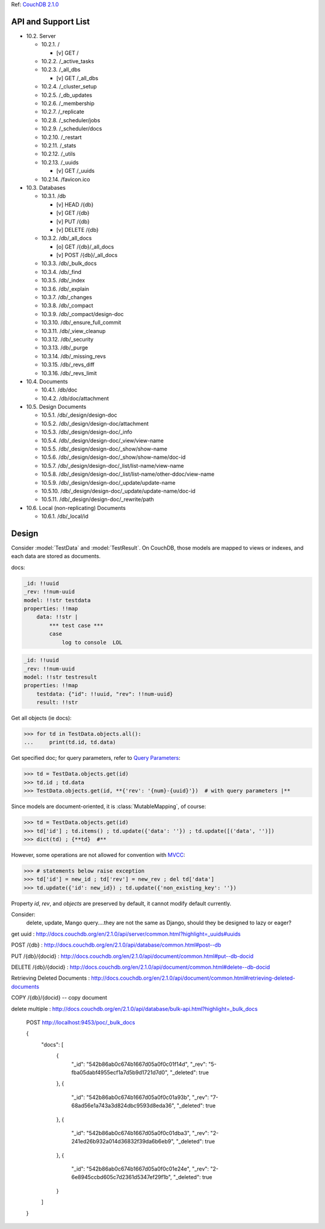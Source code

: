 Ref: `CouchDB 2.1.0`__

__ http://docs.couchdb.org/en/2.1.0/api/


API and Support List
====================

- 10.2. Server

  - 10.2.1. /

    * [v] GET /

  - 10.2.2. /_active_tasks
  - 10.2.3. /_all_dbs

    * [v] GET /_all_dbs

  - 10.2.4. /_cluster_setup
  - 10.2.5. /_db_updates
  - 10.2.6. /_membership
  - 10.2.7. /_replicate
  - 10.2.8. /_scheduler/jobs
  - 10.2.9. /_scheduler/docs
  - 10.2.10. /_restart
  - 10.2.11. /_stats
  - 10.2.12. /_utils
  - 10.2.13. /_uuids

    * [v] GET /_uuids

  - 10.2.14. /favicon.ico

- 10.3. Databases

  - 10.3.1. /db

    * [v] HEAD /{db}
    * [v] GET /{db}
    * [v] PUT /{db}
    * [v] DELETE /{db}

  - 10.3.2. /db/_all_docs

    * [o] GET /{db}/_all_docs
    * [v] POST /{db}/_all_docs

  - 10.3.3. /db/_bulk_docs
  - 10.3.4. /db/_find
  - 10.3.5. /db/_index
  - 10.3.6. /db/_explain
  - 10.3.7. /db/_changes
  - 10.3.8. /db/_compact
  - 10.3.9. /db/_compact/design-doc
  - 10.3.10. /db/_ensure_full_commit
  - 10.3.11. /db/_view_cleanup
  - 10.3.12. /db/_security
  - 10.3.13. /db/_purge
  - 10.3.14. /db/_missing_revs
  - 10.3.15. /db/_revs_diff
  - 10.3.16. /db/_revs_limit

- 10.4. Documents

  - 10.4.1. /db/doc
  - 10.4.2. /db/doc/attachment

- 10.5. Design Documents

  - 10.5.1. /db/_design/design-doc
  - 10.5.2. /db/_design/design-doc/attachment
  - 10.5.3. /db/_design/design-doc/_info
  - 10.5.4. /db/_design/design-doc/_view/view-name
  - 10.5.5. /db/_design/design-doc/_show/show-name
  - 10.5.6. /db/_design/design-doc/_show/show-name/doc-id
  - 10.5.7. /db/_design/design-doc/_list/list-name/view-name
  - 10.5.8. /db/_design/design-doc/_list/list-name/other-ddoc/view-name
  - 10.5.9. /db/_design/design-doc/_update/update-name
  - 10.5.10. /db/_design/design-doc/_update/update-name/doc-id
  - 10.5.11. /db/_design/design-doc/_rewrite/path

- 10.6. Local (non-replicating) Documents

  - 10.6.1. /db/_local/id


Design
======

Consider :model:`TestData` and :model:`TestResult`.
On CouchDB, those models are mapped to views or indexes,
and each data are stored as documents.


docs:

.. code:: yaml
    :name: TestData

    _id: !!uuid
    _rev: !!num-uuid
    model: !!str testdata
    properties: !!map
        data: !!str |
            *** test case ***
            case
                log to console  LOL

.. code:: yaml
    :name: TestResult

    _id: !!uuid
    _rev: !!num-uuid
    model: !!str testresult
    properties: !!map
        testdata: {"id": !!uuid, "rev": !!num-uuid}
        result: !!str


Get all objects (ie docs):

>>> for td in TestData.objects.all():
...     print(td.id, td.data)


Get specified doc; for query parameters, refer to `Query Parameters`__:

__ http://docs.couchdb.org/en/2.1.0/api/document/common.html#get--db-docid

>>> td = TestData.objects.get(id)
>>> td.id ; td.data
>>> TestData.objects.get(id, **{'rev': '{num}-{uuid}'})  # with query parameters |**

Since models are document-oriented, it is :class:`MutableMapping`, of course:

>>> td = TestData.objects.get(id)
>>> td['id'] ; td.items() ; td.update({'data': ''}) ; td.update([('data', '')])
>>> dict(td) ; {**td}  #**


However, some operations are not allowed for convention with MVCC__:

__ http://www.wikiwand.com/en/Multiversion_concurrency_control

>>> # statements below raise exception
>>> td['id'] = new_id ; td['rev'] = new_rev ; del td['data']
>>> td.update({'id': new_id}) ; td.update({'non_existing_key': ''})


Property `id`, `rev`, and `objects` are preserved by default,
it cannot modify default currently.


.. `objects.get` MUST return just one item, raise exception otherwise;
.. `objects.all`, `objects.filter`, and else return a "query set".
.. Refer to Django__:
..
.. __ https://docs.djangoproject.com/en/1.11/topics/db/queries/#retrieving-a-single-object-with-get
..
.. >>> TestResult.objects.all()  # not query yet
.. >>> [*TestResult.objects.all()]  # send query
..
..
.. Deleting objects requires


Consider:
    delete, update, Mango query....they are not the same as Django,
    should they be designed to lazy or eager?


get uuid : http://docs.couchdb.org/en/2.1.0/api/server/common.html?highlight=_uuids#uuids

POST /{db} : http://docs.couchdb.org/en/2.1.0/api/database/common.html#post--db

PUT /{db}/{docid} : http://docs.couchdb.org/en/2.1.0/api/document/common.html#put--db-docid

DELETE /{db}/{docid} : http://docs.couchdb.org/en/2.1.0/api/document/common.html#delete--db-docid

Retrieving Deleted Documents :
http://docs.couchdb.org/en/2.1.0/api/document/common.html#retrieving-deleted-documents

COPY /{db}/{docid} -- copy document

delete multiple : http://docs.couchdb.org/en/2.1.0/api/database/bulk-api.html?highlight=_bulk_docs

    POST http://localhost:9453/poc/_bulk_docs

    {
        "docs": [
            {
                "_id": "542b86ab0c674b1667d05a0f0c01f14d",
                "_rev": "5-fba05dabf4955ecf1a7d5b9d1721d7d0",
                "_deleted": true
            },
            {
                "_id": "542b86ab0c674b1667d05a0f0c01a93b",
                "_rev": "7-68ad56e1a743a3d824dbc9593d8eda36",
                "_deleted": true
            },
            {
                "_id": "542b86ab0c674b1667d05a0f0c01dba3",
                "_rev": "2-241ed26b932a014d36832f39da6b6eb9",
                "_deleted": true
            },
            {
                "_id": "542b86ab0c674b1667d05a0f0c01e24e",
                "_rev": "2-6e8945ccbd605c7d2361d5347ef29f1b",
                "_deleted": true
            }
        ]
    }
